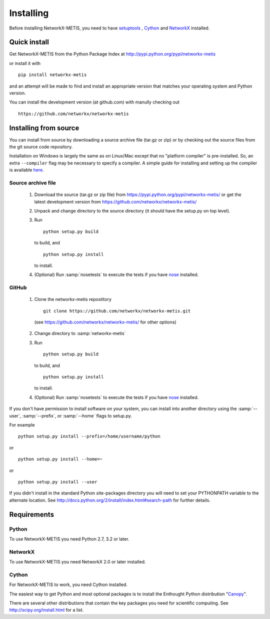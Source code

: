 **********
Installing
**********

Before installing NetworkX-METIS, you need to have
`setuptools <https://pypi.python.org/pypi/setuptools>`_ ,
`Cython <https://pypi.python.org/pypi/cython>`_ and
`NetworkX <https://pypi.python.org/pypi/networkx>`_ installed.

Quick install
=============

Get NetworkX-METIS from the Python Package Index at
http://pypi.python.org/pypi/networkx-metis

or install it with

::

   pip install networkx-metis

and an attempt will be made to find and install an appropriate version
that matches your operating system and Python version.

You can install the development version (at github.com) with manully checking out

::

  https://github.com/networkx/networkx-metis


Installing from source
======================

You can install from source by downloading a source archive file
(tar.gz or zip) or by checking out the source files from the
git source code repository.

Installation on Windows is largely the same as on Linux/Mac except that
no "platform compiler" is pre-installed. So, an extra ``--compiler`` flag
may be necessary to specify a compiler. A simple guide for installing
and setting up the compiler is available
`here <https://github.com/cython/cython/wiki/CythonExtensionsOnWindows>`_.

Source archive file
-------------------

  1. Download the source (tar.gz or zip file) from
     https://pypi.python.org/pypi/networkx-metis/
     or get the latest development version from
     https://github.com/networkx/networkx-metis/

  2. Unpack and change directory to the source directory
     (it should have the setup.py on top level).

  3. Run
     ::

       python setup.py build

     to build, and
     ::

       python setup.py install

     to install.

  4. (Optional) Run :samp:`nosetests` to execute the tests if you have
     `nose <https://pypi.python.org/pypi/nose>`_ installed.


GitHub
------

  1. Clone the networkx-metis repostitory
     ::

       git clone https://github.com/networkx/networkx-metis.git

    (see https://github.com/networkx/networkx-metis/ for other options)

  2. Change directory to :samp:`networkx-metis`

  3. Run
     ::

       python setup.py build

     to build, and
     ::

       python setup.py install

     to install.

  4. (Optional) Run :samp:`nosetests` to execute the tests if you have
     `nose <https://pypi.python.org/pypi/nose>`_ installed.


If you don't have permission to install software on your
system, you can install into another directory using
the :samp:`--user`, :samp:`--prefix`, or :samp:`--home` flags to setup.py.

For example

::

    python setup.py install --prefix=/home/username/python

or

::

    python setup.py install --home=~

or

::

    python setup.py install --user

If you didn't install in the standard Python site-packages directory
you will need to set your PYTHONPATH variable to the alternate location.
See http://docs.python.org/2/install/index.html#search-path for further details.


Requirements
============

Python
------

To use NetworkX-METIS you need Python 2.7, 3.2 or later.


NetworkX
--------

To use NetworkX-METIS you need NetworkX 2.0 or later installed.


Cython
------

For NetworkX-METIS to work, you need Cython installed.


The easiest way to get Python and most optional packages is to install
the Enthought Python distribution "`Canopy <https://www.enthought.com/products/canopy/>`_".

There are several other distributions that contain the key packages you need for scientific computing.  See http://scipy.org/install.html for a list.
